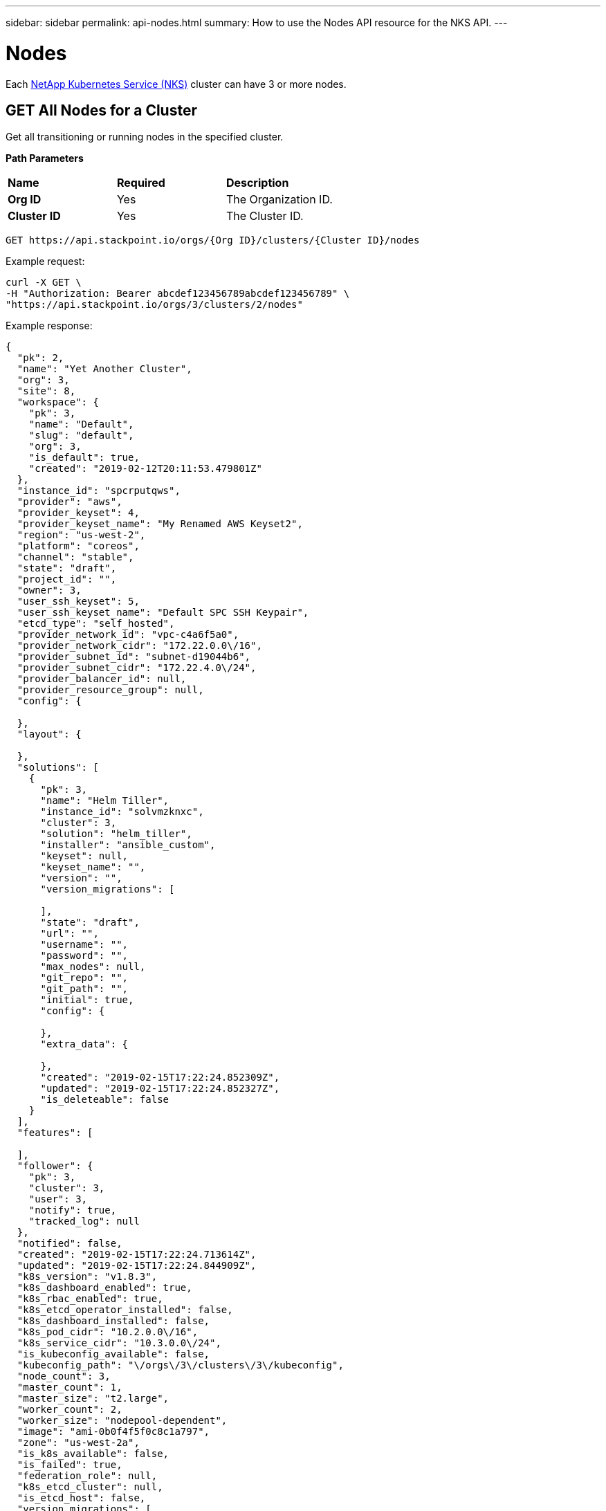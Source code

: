 ---
sidebar: sidebar
permalink: api-nodes.html
summary: How to use the Nodes API resource for the NKS API.
---

= Nodes

Each https://nks.netapp.io[NetApp Kubernetes Service (NKS)] cluster can have 3 or more nodes.

== GET All Nodes for a Cluster

Get all transitioning or running nodes in the specified cluster.

**Path Parameters**

|===
|**Name** | **Required** | **Description**
|**Org ID** | Yes | The Organization ID.
|**Cluster ID** | Yes | The Cluster ID.
|===

[source,shell]
----
GET https://api.stackpoint.io/orgs/{Org ID}/clusters/{Cluster ID}/nodes
----

Example request:

[source,shell]
----
curl -X GET \
-H "Authorization: Bearer abcdef123456789abcdef123456789" \
"https://api.stackpoint.io/orgs/3/clusters/2/nodes"
----

Example response:

[source,json]
----
{
  "pk": 2,
  "name": "Yet Another Cluster",
  "org": 3,
  "site": 8,
  "workspace": {
    "pk": 3,
    "name": "Default",
    "slug": "default",
    "org": 3,
    "is_default": true,
    "created": "2019-02-12T20:11:53.479801Z"
  },
  "instance_id": "spcrputqws",
  "provider": "aws",
  "provider_keyset": 4,
  "provider_keyset_name": "My Renamed AWS Keyset2",
  "region": "us-west-2",
  "platform": "coreos",
  "channel": "stable",
  "state": "draft",
  "project_id": "",
  "owner": 3,
  "user_ssh_keyset": 5,
  "user_ssh_keyset_name": "Default SPC SSH Keypair",
  "etcd_type": "self_hosted",
  "provider_network_id": "vpc-c4a6f5a0",
  "provider_network_cidr": "172.22.0.0\/16",
  "provider_subnet_id": "subnet-d19044b6",
  "provider_subnet_cidr": "172.22.4.0\/24",
  "provider_balancer_id": null,
  "provider_resource_group": null,
  "config": {

  },
  "layout": {

  },
  "solutions": [
    {
      "pk": 3,
      "name": "Helm Tiller",
      "instance_id": "solvmzknxc",
      "cluster": 3,
      "solution": "helm_tiller",
      "installer": "ansible_custom",
      "keyset": null,
      "keyset_name": "",
      "version": "",
      "version_migrations": [

      ],
      "state": "draft",
      "url": "",
      "username": "",
      "password": "",
      "max_nodes": null,
      "git_repo": "",
      "git_path": "",
      "initial": true,
      "config": {

      },
      "extra_data": {

      },
      "created": "2019-02-15T17:22:24.852309Z",
      "updated": "2019-02-15T17:22:24.852327Z",
      "is_deleteable": false
    }
  ],
  "features": [

  ],
  "follower": {
    "pk": 3,
    "cluster": 3,
    "user": 3,
    "notify": true,
    "tracked_log": null
  },
  "notified": false,
  "created": "2019-02-15T17:22:24.713614Z",
  "updated": "2019-02-15T17:22:24.844909Z",
  "k8s_version": "v1.8.3",
  "k8s_dashboard_enabled": true,
  "k8s_rbac_enabled": true,
  "k8s_etcd_operator_installed": false,
  "k8s_dashboard_installed": false,
  "k8s_pod_cidr": "10.2.0.0\/16",
  "k8s_service_cidr": "10.3.0.0\/24",
  "is_kubeconfig_available": false,
  "kubeconfig_path": "\/orgs\/3\/clusters\/3\/kubeconfig",
  "node_count": 3,
  "master_count": 1,
  "master_size": "t2.large",
  "worker_count": 2,
  "worker_size": "nodepool-dependent",
  "image": "ami-0b0f4f5f0c8c1a797",
  "zone": "us-west-2a",
  "is_k8s_available": false,
  "is_failed": true,
  "federation_role": null,
  "k8s_etcd_cluster": null,
  "is_etcd_host": false,
  "version_migrations": [
    "v1.8.11"
  ],
  "istio_mesh_member": null,
  "owner_detail": "jdoe@example.com"
}
----

**Return Values**

|===
|**Name** | **Description**
|**pk** | Cluster ID.
|**name** | Cluster name.
|**org** | Organization ID.
|**site** | The website from which the cluster was created (NKS or an OEM site).
|**workspace** | Information about the assigned Workspace.
|**name** | Workspace name.
|**slug** | A human-readable unique identifier, used for storing Workspace data.
|**is_default** | Whether or not this is the default Workspace.
|**created** | The Workspace creation timestamp.
|**instance_id** | Instance ID.
|**provider** | The provider on which the cluster is provisioned.
|**provider_keyset** | The ID of the keyset used to provision the cluster.
|**provider_keyset_name** | The name of the keyset used to provision the cluster.
|**region** | The region in which the cluster is provisioned.
|**platform** | The node's operating system.
|**channel** | The cluster's OS distribution version.
|**state** | The cluster's current state (e.g. `running`, `failed`, etc.)
|**project_id** | Certain providers require a project ID.
|**owner** | The ID of the user who created the cluster.
|**user_ssh_keyset** | The ID of the SSH keyset used to create the cluster.
|**user_ssh_keyset_name** | The name of the SSH keyset used to create the cluster.
|**etcd_type** | The type of etcd server.
|**root_disk_size** | Size of the root disk.
|**zone** | The AWS provider zone. Valid only for master nodes on AWS.
|**provider_network_id** | VPC ID. AWS only.
|**provider_network_cidr** | VPC CIDR. AWS only.
|**provider_subnet_id** | ID of the subnet where the node has been added. Valid only for master nodes on AWS.
|**provider_subnet_cidr** | The subnet CIDR. Valid only for master nodes on AWS.
|**provider_balancer_id** | The ID of the load balancer, if applicable.
|**provider_resource_group** | The ID of the resource group, if applicable.
|**solutions** | A list of solution objects.
|**k8s_version** | The Kubernetes version.
|**k8s_dashboard_enabled** | Whether or not the dashboard is enabled.
|**k8s_rbac_enabled** | Whether or not RBAC is enabled.
|**k8s_etcd_operator_installed** | Whether or not the etcd operator is installed.
|**k8s_dashboard_installed** | Whether or not the dashboard is installed.
|**k8s_pod_cidr** | The pod's CIDR.
|**k8s_service_cidr** | The pod's service CIDR.
|**is_kubeconfig_available** | Whether or not the kubeconfig is available.
|**kubeconfig_path** | The path to the kubeconfig file.
|**node_count** | Number of nodes.
|**master_count** | Number of masters. The only valid value for a cluster creation request is `1`.
|**master_size** | Size of the master. Consult provider documentation for allowed instance sizes.
|**worker_count** | Number of workers. The minimum value is `2`.
|**worker_size** | A single size for all workers. Consult provider documentation for allowed instance sizes.
|**image** | The image used.
|**is_k8s_available** | Whether or not Kubernetes is available.
|**is_failed** | Whether or not the node has failed.
|**federation_role** | The node's federation role (if applicable).
|**k8s_etcd_cluster** | The etcd cluster ID.
|**is_etcd_host** | Whether or not the node is the etc host.
|**version_migrations** | Available Kubernetes versions for migration.
|===

== GET a Specific Node

Get the specified node.

**Path Parameters**
|===
|**Name** | **Required** | **Description**
|**Org ID** | Yes | The Organization ID.
|**Cluster ID** | Yes | The Cluster ID.
|===

[source,shell]
----
GET https://api.stackpoint.io/orgs/{Org ID}/clusters/{Cluster ID}/nodes/{Node ID}
----

Example request:

[source,shell]
----
curl -X GET \
-H "Authorization: Bearer abcdef123456789abcdef123456789" \
"https://api.stackpoint.io/orgs/3/clusters/2/nodes/1"
----

Example response:

[source,json]
----
{
    "pk": 1,
    "cluster": 2,
    "pool": null,
    "pool_name": "",
    "instance_id": "spca44o3iw-master-1",
    "role": "master",
    "group_name": "",
    "private_ip": "10.136.53.103",
    "public_ip": "67.205.148.185",
    "platform": "coreos",
    "image": "coreos-stable",
    "channel": "stable",
    "location": "nyc1",
    "provider_subnet_id": "",
    "provider_subnet_cidr": "",
    "size": "2gb",
    "state": "running",
    "is_failed": false,
    "created": "2017-12-06T02:22:21.768702Z",
    "updated": "2017-12-07T02:20:57.216553Z"
}
----

**Return Values**

|===
|Parameter | Description
|**pk** | The node ID.
|**cluster** | The cluster ID.
|**pool** | The node pool ID.
|**pool_name** | The node pool name.
|**instance_id** | The instance ID.
|**role** | The type of node: `master` or `worker`.
|**group_name** | The group name.
|**private_ip** | The node's private IP address.
|**public_ip** | The node's public IP address.
|**platform** | The node's operating system.
|**image** | The image used.
|**channel** | The operating system version.
|**location** | The node's location.
|**provider_subnet_id** | ID of the subnet where the node has been added. Valid only for master nodes on AWS.
|**provider_subnet_cidr** | The subnet CIDR. Valid only for master nodes on AWS.
|**size** | The node's size.
|**state** | The node's current state (e.g. `running`, `failed`, etc.)
|**is_failed** | Whether or not the node has failed.
|**created** | The timestamp of the node's creation.
|**updated** | The timestamp of the last time the node was updated.
|===

== POST Add a Node

Add a node to the specified cluster. Adding master and worker nodes require separate requests.

WARNING: Only 1 master node should be added at a time.

**Path Parameters**
|===
|**Name** | **Required** | **Description**
|**Org ID** | Yes | The Organization ID.
|**Cluster ID** | Yes | The Cluster ID.
|===

[source,shell]
----
POST "https://api.stackpoint.io/orgs/{Org ID}/clusters/{Cluster ID}/add_node"
----

**Node Attributes**

|===
|**Name** | **Type** | **Description**
|**role** | string | Type of node to add, either `master` or `worker`.
|**size** | string | Instance size for the nodes. Consult provider documentation for available instance sizes.
|**node_count** | integer | Number of nodes to add
|**node_pool** | integer | ID of the node pool to which the node should be added. Valid only when adding workers. If no value is specified, the default node pool will be used.
|**zone** | string | The zone where the node should be added. Valid only for master nodes on AWS.
|**provider_subnet_id** | string | ID of the subnet where node should be added. Valid only for master nodes on AWS
|**provider_subnet_cidr** | string | Subnet CIDR. Valid only for master nodes on AWS
|===

== Example: Add a Master Node

Add a master node to an AWS cluster.

**Path Parameters**

|===
|**Name** | **Required** | **Description**
|**Org ID** | Yes | The Organization ID.
|**Cluster ID** | Yes | The Cluster ID.
|===

Example request:

[source,shell]
----
curl -X POST \
-H "Authorization: Bearer abcdef123456789abcdef123456789" \
-H "Content-Type: application/json" \
-H "Accept: application/json" \
-d @add-master-node.json \
"https://api.stackpoint.io/orgs/1/clusters/12/add_node"
----

Contents of `add-master-node.json`:

[source,json]
----
{
    "node_count": 1,
    "size": "2gb",
    "role": "master"
}
----

Example response:

[source,json]
----
[
  {
    "pk": 10,
    "cluster": 3,
    "pool": null,
    "pool_name": "",
    "instance_id": "spcrputqws-master-2",
    "provider_node_id": "",
    "role": "master",
    "group_name": "",
    "private_ip": "",
    "public_ip": "",
    "platform": "coreos",
    "image": "ami-025acbb0fb1db6a27",
    "channel": "stable",
    "etcd_state": "none",
    "root_disk_size": 50,
    "gpu_instance_size": "",
    "gpu_core_count": null,
    "location": "us-west-2:us-west-2a",
    "zone": "us-west-2a",
    "provider_subnet_id": "subnet-d19044b6",
    "provider_subnet_cidr": "172.22.4.0\/24",
    "size": "2gb",
    "state": "draft",
    "is_failed": false,
    "created": "2019-03-04T20:49:45.390109Z",
    "updated": "2019-03-04T20:49:45.390131Z"
  }
]
----

**Node Attributes**

|===
|**Name** | **Type** | **Description**
|**role** | string | Type of node to add, either `master` or `worker`.
|**size** | string | Instance size for the nodes. Consult provider documentation for available instance sizes.
|**node_count** | integer | Number of nodes to add
|**node_pool** | integer | ID of the node pool to which the node should be added. Valid only when adding workers. If no value is specified, the default node pool will be used.
|**zone** | string | The zone where the node should be added. Valid only for master nodes on AWS.
|**provider_subnet_id** | string | ID of the subnet where node should be added. Valid only for master nodes on AWS
|**provider_subnet_cidr** | string | Subnet CIDR. Valid only for master nodes on AWS
|===

== DELETE: Check Node Delete Eligibility

Check whether a specific node can be deleted.

**Path Parameters**
|===
|**Name** | **Required** | **Description**
|**Org ID** | Yes | The Organization ID.
|**Cluster ID** | Yes | The Cluster ID.
|**Node ID** | Yes | The Node ID.
|===

[source,shell]
----
GET https://api.stackpoint.io/orgs/{Org ID}/clusters/{Cluster ID}/nodes/{Node ID}/can_delete
----

Example request:

[source,json]
----
curl -X GET \
-H "Authorization: Bearer abcdef123456789abcdef123456789" \
"https://api.stackpoint.io/orgs/3/clusters/3/nodes/10/can_delete"
----

If the node can be deleted, the API will return the response:

[source,json]
----
{
    "eligible": True
}
----

If the node can not be deleted, the API will return a JSON response with status code `400`:

[source,json]
----
{
    "detail": "Initial master node is essential to the cluster and can't be removed."
}
----

== DELETE a Node

Delete the specified node.

**Path Parameters**

|===
|**Name** | **Required** | **Description**
|**Org ID** | Yes | The Organization ID.
|**Cluster ID** | Yes | The Cluster ID.
|**Node ID** | Yes | The Node ID.
|===

[source,shell]
----
GET https://api.stackpoint.io/orgs/{Org ID}/clusters/{Cluster ID}/nodes/{Node ID}/can_delete
----

Example request:

[source,shell]
----
curl -X DELETE \
-H "Authorization: Bearer abcdef123456789abcdef123456789" \
"https://api.stackpoint.io/orgs/3/clusters/3/nodes/10"
----

If successful, this command returns an empty response with status code `204`
